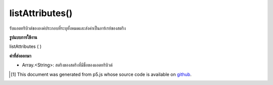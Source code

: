 .. raw:: html

	<script src="https://sketch.netpie.io/widget/p5-widget.js"></script>

listAttributes()
================

รับแอตทริบิวต์ขององค์ประกอบที่ระบุทั้งหมดและส่งค่าเป็นอาร์เรย์ของสตริง

.. Gets all of the specified element's attributes, and returns them as an
.. array of Strings.

**รูปแบบการใช้งาน**

listAttributes ( )

**ค่าที่ส่งออกมา**

- Array.<String>: สตริงของสตริงที่มีชื่อของแอตทริบิวต์

.. Array.<String>: an array of strings containing the names of attributes

.. raw:: html

	<script type="text/p5" data-autoplay data-hide-sourcecode>
	// The following short XML file called "mammals.xml" is parsed
	// in the code below.
	//
	// <?xml version="1.0"?>
	// &lt;mammals&gt;
	//   &lt;animal id="0" species="Capra hircus">Goat&lt;/animal&gt;
	//   &lt;animal id="1" species="Panthera pardus">Leopard&lt;/animal&gt;
	//   &lt;animal id="2" species="Equus zebra">Zebra&lt;/animal&gt;
	// &lt;/mammals&gt;
	
	var xml;
	
	function preload() {
	  xml = loadXML("assets/mammals.xml");
	}
	
	function setup() {
	  var firstChild = xml.getChild("animal");
	  print(firstChild.listAttributes());
	}
	
	// Sketch prints:
	// ["id", "species"]

	</script>

	<br><br>

..  [#f1] This document was generated from p5.js whose source code is available on `github <https://github.com/processing/p5.js>`_.
